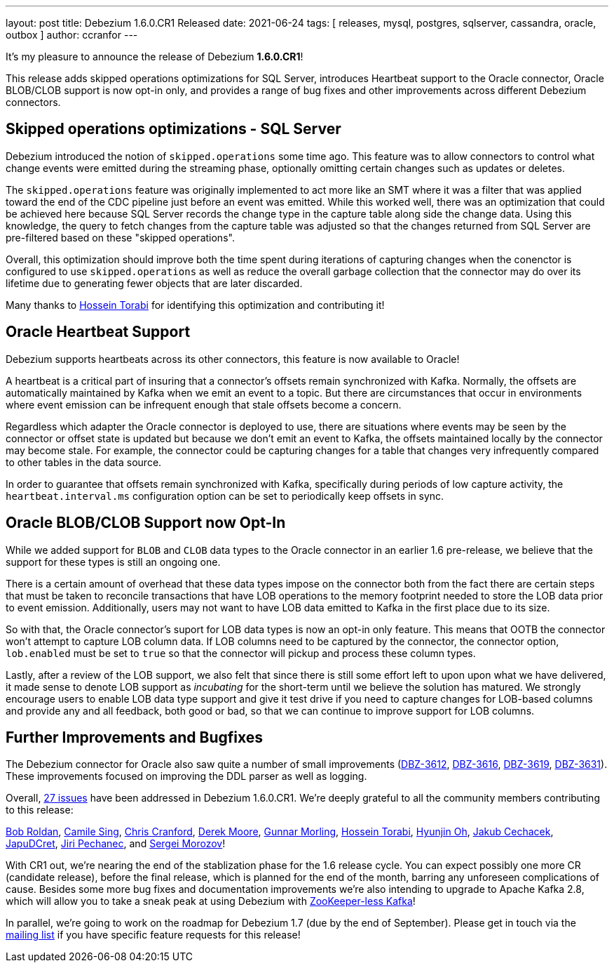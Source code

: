 ---
layout: post
title:  Debezium 1.6.0.CR1 Released
date:   2021-06-24
tags: [ releases, mysql, postgres, sqlserver, cassandra, oracle, outbox ]
author: ccranfor
---

It's my pleasure to announce the release of Debezium *1.6.0.CR1*!

This release adds skipped operations optimizations for SQL Server, introduces Heartbeat support to the Oracle connector,
Oracle BLOB/CLOB support is now opt-in only, and provides a range of bug fixes and other improvements across different Debezium connectors.

+++<!-- more -->+++

== Skipped operations optimizations - SQL Server

Debezium introduced the notion of `skipped.operations` some time ago.
This feature was to allow connectors to control what change events were emitted during the streaming phase, optionally omitting certain changes such as updates or deletes.

The `skipped.operations` feature was originally implemented to act more like an SMT where it was a filter that was applied toward the end of the CDC pipeline just before an event was emitted.
While this worked well, there was an optimization that could be achieved here because SQL Server records the change type in the capture table along side the change data.
Using this knowledge, the query to fetch changes from the capture table was adjusted so that the changes returned from SQL Server are pre-filtered based on these "skipped operations".

Overall, this optimization should improve both the time spent during iterations of capturing changes when the conenctor is configured to use `skipped.operations` as well as reduce the overall garbage collection that the connector may do over its lifetime due to generating fewer objects that are later discarded.

Many thanks to https://github.com/blcksrx[Hossein Torabi] for identifying this optimization and contributing it!

== Oracle Heartbeat Support

Debezium supports heartbeats across its other connectors, this feature is now available to Oracle!

A heartbeat is a critical part of insuring that a connector's offsets remain synchronized with Kafka.
Normally, the offsets are automatically maintained by Kafka when we emit an event to a topic.
But there are circumstances that occur in environments where event emission can be infrequent enough that stale offsets become a concern.

Regardless which adapter the Oracle connector is deployed to use, there are situations where events may be seen by the connector or offset state is updated but because we don't emit an event to Kafka, the offsets maintained locally by the connector may become stale.
For example, the connector could be capturing changes for a table that changes very infrequently compared to other tables in the data source.

In order to guarantee that offsets remain synchronized with Kafka, specifically during periods of low capture activity, the `heartbeat.interval.ms` configuration option can be set to periodically keep offsets in sync.

== Oracle BLOB/CLOB Support now Opt-In

While we added support for `BLOB` and `CLOB` data types to the Oracle connector in an earlier 1.6 pre-release, we believe that the support for these types is still an ongoing one.

There is a certain amount of overhead that these data types impose on the connector both from the fact there are certain steps that must be taken to reconcile transactions that have LOB operations to the memory footprint needed to store the LOB data prior to event emission.
Additionally, users may not want to have LOB data emitted to Kafka in the first place due to its size.

So with that, the Oracle connector's suport for LOB data types is now an opt-in only feature.
This means that OOTB the connector won't attempt to capture LOB column data.
If LOB columns need to be captured by the connector, the connector option, `lob.enabled` must be set to `true` so that the connector will pickup and process these column types.

Lastly, after a review of the LOB support, we also felt that since there is still some effort left to upon upon what we have delivered, it made sense to denote LOB support as _incubating_ for the short-term until we believe the solution has matured.
We strongly encourage users to enable LOB data type support and give it test drive if you need to capture changes for LOB-based columns and provide any and all feedback, both good or bad, so that we can continue to improve support for LOB columns.


== Further Improvements and Bugfixes

The Debezium connector for Oracle also saw quite a number of small improvements
(https://issues.redhat.com/browse/DBZ-3612[DBZ-3612], https://issues.redhat.com/browse/DBZ-3616[DBZ-3616], https://issues.redhat.com/browse/DBZ-3619[DBZ-3619], https://issues.redhat.com/browse/DBZ-3631[DBZ-3631]).
These improvements focused on improving the DDL parser as well as logging.

Overall, https://issues.redhat.com/issues/?jql=project%20=%2012317320%20AND%20fixVersion%20=%2012358695%20ORDER%20BY%20priority%20DESC,%20key%20ASC[27 issues] have been addressed in Debezium 1.6.0.CR1.
We're deeply grateful to all the community members contributing to this release:

https://github.com/roldanbob[Bob Roldan],
https://github.com/camilesing[Camile Sing],
https://github.com/Naros[Chris Cranford],
https://github.com/derekm[Derek Moore],
https://github.com/gunnarmorling[Gunnar Morling],
https://github.com/blcksrx[Hossein Torabi],
https://github.com/piee9818[Hyunjin Oh],
https://github.com/jcechace[Jakub Cechacek],
https://github.com/JapuDCret[JapuDCret],
https://github.com/jpechane[Jiri Pechanec], and
https://github.com/morozov[Sergei Morozov]!

With CR1 out, we're nearing the end of the stablization phase for the 1.6 release cycle.
You can expect possibly one more CR (candidate release),
before the final release, which is planned for the end of the month,
barring any unforeseen complications of cause.
Besides some more bug fixes and documentation improvements we're also intending to upgrade to Apache Kafka 2.8,
which will allow you to take a sneak peak at using Debezium with https://www.morling.dev/blog/exploring-zookeeper-less-kafka/[ZooKeeper-less Kafka]!

In parallel, we're going to work on the roadmap for Debezium 1.7 (due by the end of September).
Please get in touch via the https://groups.google.com/g/debezium/[mailing list] if you have specific feature requests for this release!
